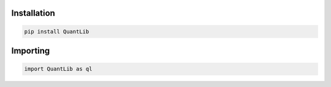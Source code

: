 
Installation
------------

.. code-block:: bash

    pip install QuantLib



Importing
---------


.. code-block:: python

    import QuantLib as ql